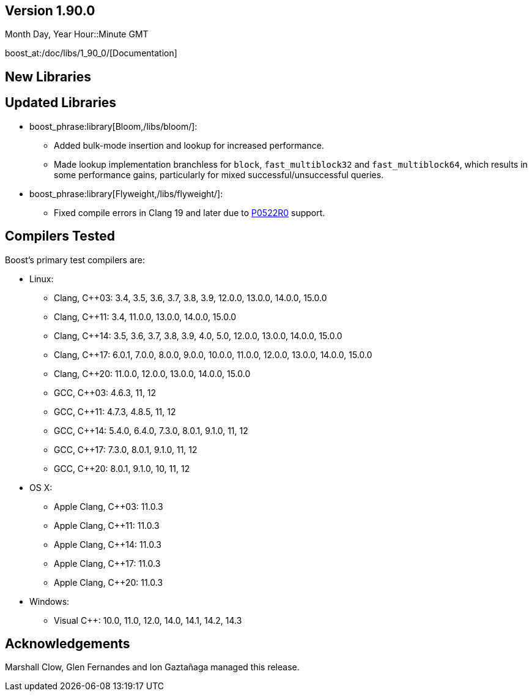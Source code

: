 ////
Distributed under the Boost Software License, Version 1.0. (See accompanying
file LICENSE_1_0.txt or copy at http://www.boost.org/LICENSE_1_0.txt)
Official repository: https://github.com/boostorg/website-v2-docs
////

== Version 1.90.0

// Date of release
Month Day, Year Hour::Minute GMT

boost_at:/doc/libs/1_90_0/[Documentation]

// Formatting reference: https://docs.asciidoctor.org/asciidoc/latest/syntax-quick-reference/
// Boost-specific macros: https://github.com/cppalliance/asciidoctor-boost?tab=readme-ov-file#macros
// Please keep the list of libraries sorted in lexicographical order.

== New Libraries

// Example:
// 
// * boost_phrase:library[Accumulators,/libs/accumulators]:
// ** Framework for incremental calculation, and collection of statistical
// accumulators, from Eric Niebler.

== Updated Libraries

// Example:
//  
// * boost_phrase:library[Interprocess,/libs/interprocess/]:
// ** Added anonymous shared memory for UNIX systems.
// ** Conform to `std::pointer_traits` requirements (boost_gh:pr[interprocess,32]).
// ** Fixed `named_condition_any` fails to notify (boost_gh:issue[interprocess,62]).

* boost_phrase:library[Bloom,/libs/bloom/]:
** Added bulk-mode insertion and lookup for increased performance.
** Made lookup implementation branchless for `block`, `fast_multiblock32`
and `fast_multiblock64`, which results in some performance gains,
particularly for mixed successful/unsuccessful queries.

* boost_phrase:library[Flyweight,/libs/flyweight/]:
** Fixed compile errors in Clang 19 and later due to https://wg21.link/p0522r0[P0522R0] support.

== Compilers Tested

// Edit this section as appropriate

Boost's primary test compilers are:

* Linux:
** Clang, C++03: 3.4, 3.5, 3.6, 3.7, 3.8, 3.9, 12.0.0, 13.0.0, 14.0.0, 15.0.0
** Clang, C++11: 3.4, 11.0.0, 13.0.0, 14.0.0, 15.0.0
** Clang, C++14: 3.5, 3.6, 3.7, 3.8, 3.9, 4.0, 5.0, 12.0.0, 13.0.0, 14.0.0, 15.0.0
** Clang, C++17: 6.0.1, 7.0.0, 8.0.0, 9.0.0, 10.0.0, 11.0.0, 12.0.0, 13.0.0, 14.0.0, 15.0.0
** Clang, C++20: 11.0.0, 12.0.0, 13.0.0, 14.0.0, 15.0.0
** GCC, C++03: 4.6.3, 11, 12
** GCC, C++11: 4.7.3, 4.8.5, 11, 12
** GCC, C++14: 5.4.0, 6.4.0, 7.3.0, 8.0.1, 9.1.0, 11, 12
** GCC, C++17: 7.3.0, 8.0.1, 9.1.0, 11, 12
** GCC, C++20: 8.0.1, 9.1.0, 10, 11, 12
* OS X:
** Apple Clang, C++03: 11.0.3
** Apple Clang, C++11: 11.0.3
** Apple Clang, C++14: 11.0.3
** Apple Clang, C++17: 11.0.3
** Apple Clang, C++20: 11.0.3
* Windows:
** Visual C++: 10.0, 11.0, 12.0, 14.0, 14.1, 14.2, 14.3

== Acknowledgements

// Edit this section as appropriate

Marshall Clow, Glen Fernandes and Ion Gaztañaga managed this release.
